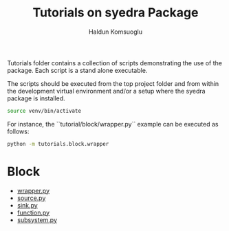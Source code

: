 #+TITLE: Tutorials on syedra Package
#+AUTHOR: Haldun Komsuoglu


Tutorials folder contains a collection of scripts demonstrating the
use of the package. Each script is a stand alone executable.

The scripts should be executed from the top project folder and from
within the development virtual environment and/or a setup where the
syedra package is installed.

#+BEGIN_SRC sh
source venv/bin/activate
#+END_SRC

For instance, the ``tutorial/block/wrapper.py`` example can be executed
as follows:

#+BEGIN_SRC sh
python -m tutorials.block.wrapper
#+END_SRC

* Block
- [[file:block/wrapper.py][wrapper.py]]
- [[file:block/source.py][source.py]]
- [[file:block/sink.py][sink.py]]
- [[file:block/function.py][function.py]]
- [[file:block/subsystem.py][subsystem.py]]
  
